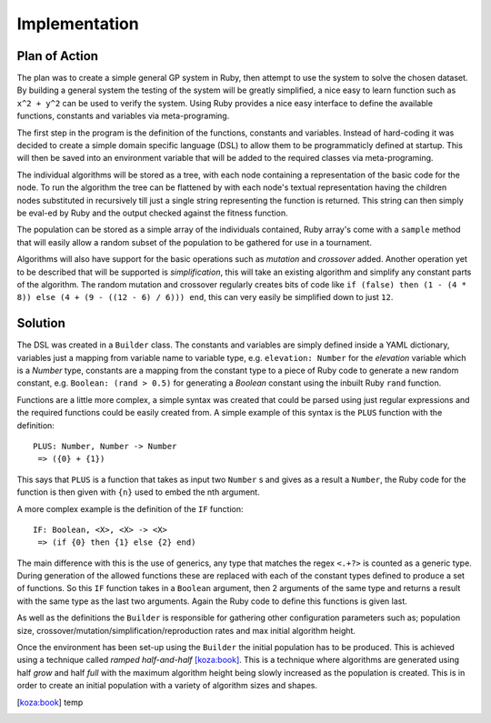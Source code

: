 Implementation
==============

Plan of Action
--------------

The plan was to create a simple general GP system in Ruby, then attempt to use
the system to solve the chosen dataset.  By building a general system the
testing of the system will be greatly simplified, a nice easy to learn function
such as ``x^2 + y^2`` can be used to verify the system.  Using Ruby provides a
nice easy interface to define the available functions, constants and variables
via meta-programing.

The first step in the program is the definition of the functions, constants and
variables.  Instead of hard-coding it was decided to create a simple domain
specific language (DSL) to allow them to be programmaticly defined at startup.
This will then be saved into an environment variable that will be added to the
required classes via meta-programing.

The individual algorithms will be stored as a tree, with each node containing a
representation of the basic code for the node.  To run the algorithm the tree
can be flattened by with each node's textual representation having the children
nodes substituted in recursively till just a single string representing the
function is returned.  This string can then simply be eval-ed by Ruby and the
output checked against the fitness function.

The population can be stored as a simple array of the individuals contained,
Ruby array's come with a ``sample`` method that will easily allow a random
subset of the population to be gathered for use in a tournament.

Algorithms will also have support for the basic operations such as *mutation*
and *crossover* added.  Another operation yet to be described that will be
supported is *simplification*, this will take an existing algorithm and simplify
any constant parts of the algorithm.  The random mutation and crossover
regularly creates bits of code like ``if (false) then (1 - (4 * 8)) else (4 + (9
- ((12 - 6) / 6))) end``, this can very easily be simplified down to just
``12``.

Solution
--------

The DSL was created in a ``Builder`` class.  The constants and variables are
simply defined inside a YAML dictionary, variables just a mapping from variable
name to variable type, e.g. ``elevation: Number`` for the *elevation* variable
which is a *Number* type, constants are a mapping from the constant type to a
piece of Ruby code to generate a new random constant, e.g. ``Boolean: (rand >
0.5)`` for generating a *Boolean* constant using the inbuilt Ruby ``rand``
function.

Functions are a little more complex, a simple syntax was created that could be
parsed using just regular expressions and the required functions could be easily
created from.  A simple example of this syntax is the ``PLUS`` function with the
definition::
  
  PLUS: Number, Number -> Number
   => ({0} + {1})

This says that ``PLUS`` is a function that takes as input two ``Number`` s and
gives as a result a ``Number``, the Ruby code for the function is then given
with ``{n}`` used to embed the nth argument.


A more complex example is the definition of the ``IF`` function::

  IF: Boolean, <X>, <X> -> <X>
   => (if {0} then {1} else {2} end)

The main difference with this is the use of generics, any type that matches the
regex ``<.+?>`` is counted as a generic type.  During generation of the allowed
functions these are replaced with each of the constant types defined to produce
a set of functions.  So this ``IF`` function takes in a ``Boolean`` argument,
then 2 arguments of the same type and returns a result with the same type as the
last two arguments.  Again the Ruby code to define this functions is given last.

As well as the definitions the ``Builder`` is responsible for gathering other
configuration parameters such as; population size,
crossover/mutation/simplification/reproduction rates and max initial algorithm
height.

Once the environment has been set-up using the ``Builder`` the initial
population has to be produced.  This is achieved using a technique called
*ramped half-and-half* [koza:book]_.  This is a technique where algorithms are
generated using half *grow* and half *full* with the maximum algorithm height
being slowly increased as the population is created.  This is in order to create
an initial population with a variety of algorithm sizes and shapes.



.. [koza:book] temp
